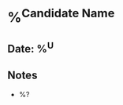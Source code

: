 * %^{Candidate Name}
:PROPERTIES:
:team: %^{Team}
:created: %U
:role: %^{Role}
:END:
** Date: %^U
** Notes
- %?
